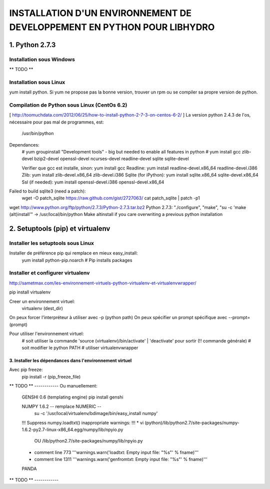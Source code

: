 ===============================================================================
INSTALLATION D'UN ENVIRONNEMENT DE DEVELOPPEMENT EN PYTHON POUR LIBHYDRO
===============================================================================

~~~~~~~~~~~~~~~~~~~~~~~~~~~~~~~~~~~~~~~~~~~~~~~~~~~~~~~~~~~~~~~~~~~~~~~~~~~~~~~
1. Python 2.7.3
~~~~~~~~~~~~~~~~~~~~~~~~~~~~~~~~~~~~~~~~~~~~~~~~~~~~~~~~~~~~~~~~~~~~~~~~~~~~~~~
Installation sous Windows
-------------------------------------------------------------------------------
** TODO **

Installation sous Linux
-------------------------------------------------------------------------------
yum install python.
Si yum ne propose pas la bonne version, trouver un rpm ou se compiler sa propre version de python.

Compilation de Python sous Linux (CentOs 6.2)
-------------------------------------------------------------------------------
[ http://toomuchdata.com/2012/06/25/how-to-install-python-2-7-3-on-centos-6-2/ ]
La version python 2.4.3 de l'os, nécessaire pour pas mal de programmes, est:
    /usr/bin/python

Dependances:
    # yum groupinstall "Development tools" - big but needed to enable all features in python
    # yum install gcc zlib-devel bzip2-devel openssl-devel ncurses-devel readline-devel sqlite sqlite-devel

    Verifier que gcc est installe, sinon: yum install gcc
    Readline: yum install readline-devel.x86_64 readline-devel.i386
    Zlib: yum install zlib-devel.x86_64 zlib-devel.i386
    Sqlite (for iPython): yum install sqlite.x86_64 sqlite-devel.x86_64
    Ssl (if needed): yum install openssl-devel.i386 openssl-devel.x86_64

Failed to build sqlite3 (need a patch):
    wget -O patch_sqlite https://raw.github.com/gist/2727063/
    cat patch_sqlite | patch -p1

wget http://www.python.org/ftp/python/2.7.3/Python-2.7.3.tar.bz2
Python 2.7.3: "./configure", "make", "su -c 'make (alt)install'" -> /usr/local/bin/python
Make altinstall if you care overwriting a previous python installation

~~~~~~~~~~~~~~~~~~~~~~~~~~~~~~~~~~~~~~~~~~~~~~~~~~~~~~~~~~~~~~~~~~~~~~~~~~~~~~~
2.  Setuptools (pip) et virtualenv
~~~~~~~~~~~~~~~~~~~~~~~~~~~~~~~~~~~~~~~~~~~~~~~~~~~~~~~~~~~~~~~~~~~~~~~~~~~~~~~
Installer les setuptools sous Linux
-------------------------------------------------------------------------------
Installer de préférence pip qui remplace en mieux easy_install:
    yum install python-pip.noarch  # Pip installs packages

Installer et configurer virtualenv
-------------------------------------------------------------------------------
`<http://sametmax.com/les-environnement-virtuels-python-virtualenv-et-virtualenvwrapper/>`_

pip install virtualenv

Creer un environnement virtuel:
    virtualenv (dest_dir)
On peux forcer l'interpréteur à utiliser avec -p (python path)
On peux spécifier un prompt spécifique avec --prompt=(prompt)

Pour utiliser l'environnement virtuel:
    # soit utiliser la commande 'source (virtualenv)/bin/activate' | 'deactivate' pour sortir (!! commande générale)
    # soit modifier le python PATH
    # utiliser virtualenvwrapper

------------------------------------------------------------------------------
3. Installer les dépendances dans l'environnement virtuel
------------------------------------------------------------------------------
Avec pip freeze:
    pip install -r (pip_freeze_file)

** TODO ** ------------
Ou manuellement:

    GENSHI 0.6 (templating engine)
    pip install genshi

    NUMPY 1.6.2 -- remplace NUMERIC --
        su -c '/usr/local/virtualenv/bdimage/bin/easy_install numpy'
    !!! Suppress numpy.loadtxt() inappropriate warnings: !!!
    * vi (python)/lib/python2.7/site-packages/numpy-1.6.2-py2.7-linux-x86_64.egg/numpy/lib/npyio.py
            OU    /lib/python2.7/site-packages/numpy/lib/npyio.py
    * comment line 773 '''warnings.warn('loadtxt: Empty input file: "%s"' % fname)'''
    * comment line 1311 '''warnings.warn('genfromtxt: Empty input file: "%s"' % fname)'''

    PANDA
** TODO ** ------------
